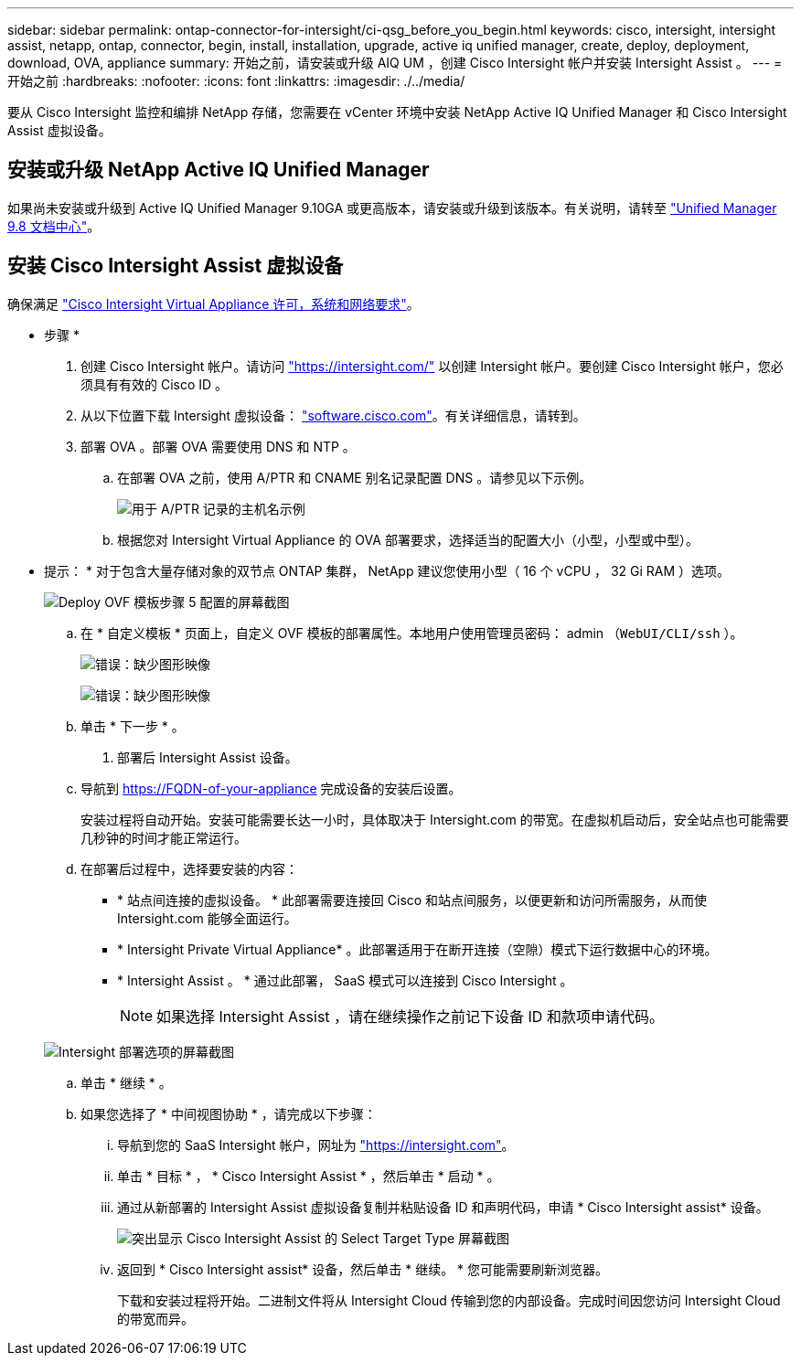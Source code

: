 ---
sidebar: sidebar 
permalink: ontap-connector-for-intersight/ci-qsg_before_you_begin.html 
keywords: cisco, intersight, intersight assist, netapp, ontap, connector, begin, install, installation, upgrade, active iq unified manager, create, deploy, deployment, download, OVA, appliance 
summary: 开始之前，请安装或升级 AIQ UM ，创建 Cisco Intersight 帐户并安装 Intersight Assist 。 
---
= 开始之前
:hardbreaks:
:nofooter: 
:icons: font
:linkattrs: 
:imagesdir: ./../media/


[role="lead"]
要从 Cisco Intersight 监控和编排 NetApp 存储，您需要在 vCenter 环境中安装 NetApp Active IQ Unified Manager 和 Cisco Intersight Assist 虚拟设备。



== 安装或升级 NetApp Active IQ Unified Manager

如果尚未安装或升级到 Active IQ Unified Manager 9.10GA 或更高版本，请安装或升级到该版本。有关说明，请转至 link:http://docs.netapp.com/ocum-98/index.jsp["Unified Manager 9.8 文档中心"]。



== 安装 Cisco Intersight Assist 虚拟设备

确保满足 https://www.cisco.com/c/en/us/td/docs/unified_computing/Intersight/b_Cisco_Intersight_Appliance_Getting_Started_Guide/b_Cisco_Intersight_Appliance_Getting_Started_Guide_chapter_0111.html?referring_site=RE&pos=1&page=https://www.cisco.com/c/en/us/td/docs/unified_computing/Intersight/b_Cisco_Intersight_Appliance_Getting_Started_Guide.html["Cisco Intersight Virtual Appliance 许可，系统和网络要求"^]。

* 步骤 *

. 创建 Cisco Intersight 帐户。请访问 https://intersight.com/["https://intersight.com/"^] 以创建 Intersight 帐户。要创建 Cisco Intersight 帐户，您必须具有有效的 Cisco ID 。
. 从以下位置下载 Intersight 虚拟设备： https://software.cisco.com/download/home/286319499/type/286323047/release/1.0.9-148["software.cisco.com"^]。有关详细信息，请转到。
. 部署 OVA 。部署 OVA 需要使用 DNS 和 NTP 。
+
.. 在部署 OVA 之前，使用 A/PTR 和 CNAME 别名记录配置 DNS 。请参见以下示例。
+
image:ci-qsg_image1.png["用于 A/PTR 记录的主机名示例"]

.. 根据您对 Intersight Virtual Appliance 的 OVA 部署要求，选择适当的配置大小（小型，小型或中型）。
+
* 提示： * 对于包含大量存储对象的双节点 ONTAP 集群， NetApp 建议您使用小型（ 16 个 vCPU ， 32 Gi RAM ）选项。

+
image:ci-qsg_image2.png["Deploy OVF 模板步骤 5 配置的屏幕截图"]

.. 在 * 自定义模板 * 页面上，自定义 OVF 模板的部署属性。本地用户使用管理员密码： admin （`WebUI/CLI/ssh` ）。
+
image:ci-qsg_image3.png["错误：缺少图形映像"]

+
image:ci-qsg_image4.png["错误：缺少图形映像"]

.. 单击 * 下一步 * 。


. 部署后 Intersight Assist 设备。
+
.. 导航到 https://FQDN-of-your-appliance[] 完成设备的安装后设置。
+
安装过程将自动开始。安装可能需要长达一小时，具体取决于 Intersight.com 的带宽。在虚拟机启动后，安全站点也可能需要几秒钟的时间才能正常运行。

.. 在部署后过程中，选择要安装的内容：
+
*** * 站点间连接的虚拟设备。 * 此部署需要连接回 Cisco 和站点间服务，以便更新和访问所需服务，从而使 Intersight.com 能够全面运行。
*** * Intersight Private Virtual Appliance* 。此部署适用于在断开连接（空隙）模式下运行数据中心的环境。
*** * Intersight Assist 。 * 通过此部署， SaaS 模式可以连接到 Cisco Intersight 。
+

NOTE: 如果选择 Intersight Assist ，请在继续操作之前记下设备 ID 和款项申请代码。

+
image:ci-qsg_image5.png["Intersight 部署选项的屏幕截图"]



.. 单击 * 继续 * 。
.. 如果您选择了 * 中间视图协助 * ，请完成以下步骤：
+
... 导航到您的 SaaS Intersight 帐户，网址为 https://intersight.com["https://intersight.com"^]。
... 单击 * 目标 * ， * Cisco Intersight Assist * ，然后单击 * 启动 * 。
... 通过从新部署的 Intersight Assist 虚拟设备复制并粘贴设备 ID 和声明代码，申请 * Cisco Intersight assist* 设备。
+
image:ci-qsg_image6.png["突出显示 Cisco Intersight Assist 的 Select Target Type 屏幕截图"]

... 返回到 * Cisco Intersight assist* 设备，然后单击 * 继续。 * 您可能需要刷新浏览器。
+
下载和安装过程将开始。二进制文件将从 Intersight Cloud 传输到您的内部设备。完成时间因您访问 Intersight Cloud 的带宽而异。






